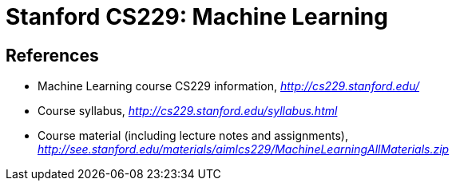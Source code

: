 Stanford CS229: Machine Learning
================================

References
----------

- Machine Learning course CS229 information, _http://cs229.stanford.edu/_
- Course syllabus, _http://cs229.stanford.edu/syllabus.html_
- Course material (including lecture notes and assignments), _http://see.stanford.edu/materials/aimlcs229/MachineLearningAllMaterials.zip_
